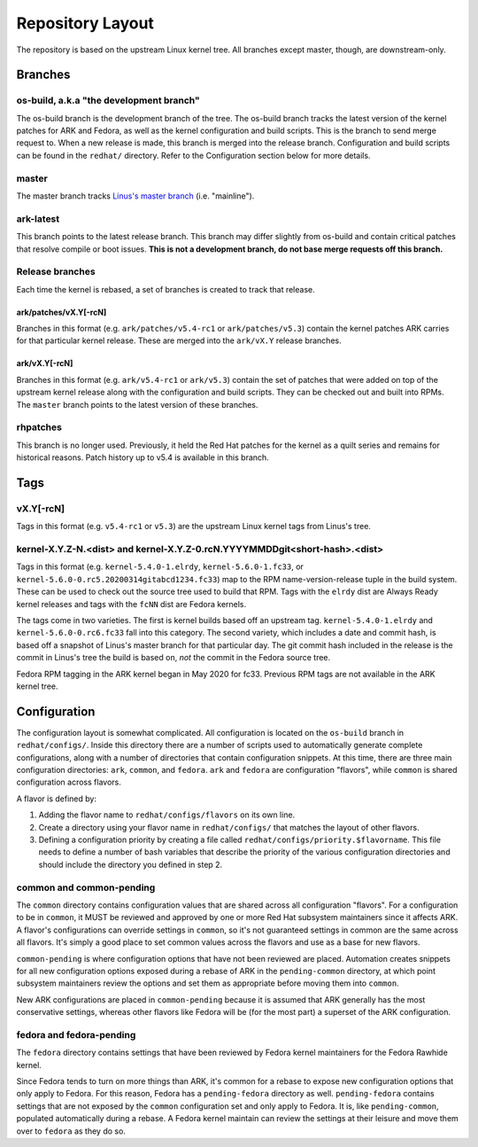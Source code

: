 .. _repository-layout:

=================
Repository Layout
=================

The repository is based on the upstream Linux kernel tree. All branches
except master, though, are downstream-only.

Branches
--------

os-build, a.k.a "the development branch"
~~~~~~~~~~~~~~~~~~~~~~~~~~~~~~~~~~~~~~~~

The os-build branch is the development branch of the tree.  The os-build branch
tracks the latest version of the kernel patches for ARK and Fedora, as well as
the kernel configuration and build scripts.  This is the branch to send
merge request to.  When a new release is made, this branch is merged into the
release branch.  Configuration and build scripts can be found in the
``redhat/`` directory. Refer to the Configuration section below for more
details.

master
~~~~~~

The master branch tracks `Linus's master
branch <git://git.kernel.org/pub/scm/linux/kernel/git/torvalds/linux.git>`__
(i.e. "mainline").

ark-latest
~~~~~~~~~~

This branch points to the latest release branch.  This branch may differ
slightly from os-build and contain critical patches that resolve compile or
boot issues.  **This is not a development branch, do not base merge requests
off this branch.**

Release branches
~~~~~~~~~~~~~~~~

Each time the kernel is rebased, a set of branches is created to track
that release.

.. _arkpatchesvxy-rcn:

ark/patches/vX.Y[-rcN]
^^^^^^^^^^^^^^^^^^^^^^

Branches in this format (e.g. ``ark/patches/v5.4-rc1`` or
``ark/patches/v5.3``) contain the kernel patches ARK carries for that
particular kernel release. These are merged into the ``ark/vX.Y``
release branches.

.. _arkvxy-rcn:

ark/vX.Y[-rcN]
^^^^^^^^^^^^^^

Branches in this format (e.g. ``ark/v5.4-rc1`` or ``ark/v5.3``) contain
the set of patches that were added on top of the upstream kernel release
along with the configuration and build scripts. They can be checked out
and built into RPMs. The ``master`` branch points to the latest version
of these branches.

rhpatches
~~~~~~~~~

This branch is no longer used. Previously, it held the Red Hat patches
for the kernel as a quilt series and remains for historical reasons.
Patch history up to v5.4 is available in this branch.

Tags
----

.. _vxy-rcn:

vX.Y[-rcN]
~~~~~~~~~~

Tags in this format (e.g. ``v5.4-rc1`` or ``v5.3``) are the upstream
Linux kernel tags from Linus's tree.

.. _kernel-xyz-ndist-and-kernel-xyz-0rcnyyyymmddgitshort-hashdist:

kernel-X.Y.Z-N.<dist> and kernel-X.Y.Z-0.rcN.YYYYMMDDgit<short-hash>.<dist>
~~~~~~~~~~~~~~~~~~~~~~~~~~~~~~~~~~~~~~~~~~~~~~~~~~~~~~~~~~~~~~~~~~~~~~~~~~~

Tags in this format (e.g. ``kernel-5.4.0-1.elrdy``,
``kernel-5.6.0-1.fc33``, or
``kernel-5.6.0-0.rc5.20200314gitabcd1234.fc33``) map to the RPM
name-version-release tuple in the build system. These can be used to
check out the source tree used to build that RPM. Tags with the
``elrdy`` dist are Always Ready kernel releases and tags with the
``fcNN`` dist are Fedora kernels.

The tags come in two varieties. The first is kernel builds based off an
upstream tag. ``kernel-5.4.0-1.elrdy`` and ``kernel-5.6.0-0.rc6.fc33``
fall into this category. The second variety, which includes a date and
commit hash, is based off a snapshot of Linus's master branch for that
particular day. The git commit hash included in the release is the
commit in Linus's tree the build is based on, *not* the commit in the
Fedora source tree.

Fedora RPM tagging in the ARK kernel began in May 2020 for fc33.  Previous
RPM tags are not available in the ARK kernel tree.

Configuration
-------------

The configuration layout is somewhat complicated. All configuration is
located on the ``os-build`` branch in ``redhat/configs/``. Inside this
directory there are a number of scripts used to automatically generate
complete configurations, along with a number of directories that contain
configuration snippets. At this time, there are three main configuration
directories: ``ark``, ``common``, and ``fedora``. ``ark`` and ``fedora``
are configuration "flavors", while ``common`` is shared configuration
across flavors.

A flavor is defined by:

1. Adding the flavor name to ``redhat/configs/flavors`` on its own line.
2. Create a directory using your flavor name in ``redhat/configs/`` that
   matches the layout of other flavors.
3. Defining a configuration priority by creating a file called
   ``redhat/configs/priority.$flavorname``. This file needs to define a
   number of bash variables that describe the priority of the various
   configuration directories and should include the directory you
   defined in step 2.

common and common-pending
~~~~~~~~~~~~~~~~~~~~~~~~~

The ``common`` directory contains configuration values that are shared
across all configuration "flavors". For a configuration to be in
``common``, it MUST be reviewed and approved by one or more Red Hat
subsystem maintainers since it affects ARK. A flavor's configurations
can override settings in ``common``, so it's not guaranteed settings in
common are the same across all flavors. It's simply a good place to set
common values across the flavors and use as a base for new flavors.

``common-pending`` is where configuration options that have not been
reviewed are placed. Automation creates snippets for all new
configuration options exposed during a rebase of ARK in the
``pending-common`` directory, at which point subsystem maintainers
review the options and set them as appropriate before moving them into
``common``.

New ARK configurations are placed in ``common-pending`` because it is
assumed that ARK generally has the most conservative settings, whereas
other flavors like Fedora will be (for the most part) a superset of the
ARK configuration.

fedora and fedora-pending
~~~~~~~~~~~~~~~~~~~~~~~~~

The ``fedora`` directory contains settings that have been reviewed by
Fedora kernel maintainers for the Fedora Rawhide kernel.

Since Fedora tends to turn on more things than ARK, it's common for a
rebase to expose new configuration options that only apply to Fedora.
For this reason, Fedora has a ``pending-fedora`` directory as well.
``pending-fedora`` contains settings that are not exposed by the
``common`` configuration set and only apply to Fedora. It is, like
``pending-common``, populated automatically during a rebase. A Fedora
kernel maintain can review the settings at their leisure and move them
over to ``fedora`` as they do so.
